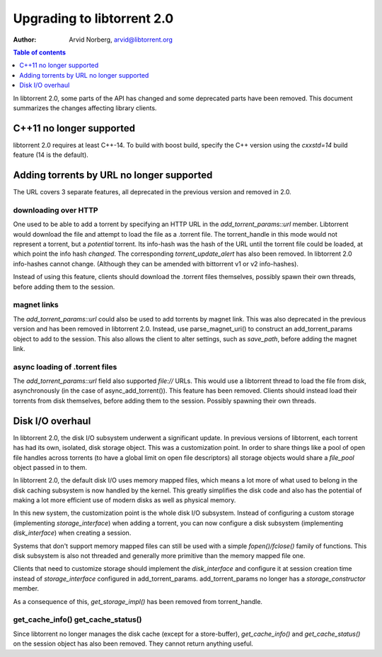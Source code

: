 ===========================
Upgrading to libtorrent 2.0
===========================

:Author: Arvid Norberg, arvid@libtorrent.org

.. contents:: Table of contents
  :depth: 1
  :backlinks: none

In libtorrent 2.0, some parts of the API has changed and some deprecated parts
have been removed.
This document summarizes the changes affecting library clients.

C++11 no longer supported
=========================

libtorrent 2.0 requires at least C++-14. To build with boost build, specify the
C++ version using the `cxxstd=14` build feature (14 is the default).

Adding torrents by URL no longer supported
==========================================

The URL covers 3 separate features, all deprecated in the previous version and
removed in 2.0.

downloading over HTTP
---------------------

One used to be able to add a torrent by specifying an HTTP URL in the
`add_torrent_params::url` member. Libtorrent would download the file and attempt
to load the file as a .torrent file. The torrent_handle in this mode would
not represent a torrent, but a *potential* torrent. Its info-hash was the hash of
the URL until the torrent file could be loaded, at which point the info hash *changed*.
The corresponding `torrent_update_alert` has also been removed. In libtorrent 2.0
info-hashes cannot change. (Although they can be amended with bittorrent v1 or v2
info-hashes).

Instead of using this feature, clients should download the .torrent files
themselves, possibly spawn their own threads, before adding them to the session.

magnet links
------------

The `add_torrent_params::url` could also be used to add torrents by magnet link.
This was also deprecated in the previous version and has been removed in
libtorrent 2.0. Instead, use parse_magnet_uri() to construct an add_torrent_params
object to add to the session. This also allows the client to alter settings,
such as `save_path`, before adding the magnet link.

async loading of .torrent files
-------------------------------

The `add_torrent_params::url` field also supported `file://` URLs. This would
use a libtorrent thread to load the file from disk, asynchronously (in the case
of async_add_torrent()). This feature has been removed. Clients should instead
load their torrents from disk themselves, before adding them to the session.
Possibly spawning their own threads.

Disk I/O overhaul
=================

In libtorrent 2.0, the disk I/O subsystem underwent a significant update. In
previous versions of libtorrent, each torrent has had its own, isolated,
disk storage object. This was a customization point. In order to share things
like a pool of open file handles across torrents (to have a global limit on
open file descriptors) all storage objects would share a `file_pool` object
passed in to them.

In libtorrent 2.0, the default disk I/O uses memory mapped files, which means
a lot more of what used to belong in the disk caching subsystem is now handled
by the kernel. This greatly simplifies the disk code and also has the potential
of making a lot more efficient use of modern disks as well as physical memory.

In this new system, the customization point is the whole disk I/O subsystem.
Instead of configuring a custom storage (implementing `storage_interface`) when
adding a torrent, you can now configure a disk subsystem (implementing
`disk_interface`) when creating a session.

Systems that don't support memory mapped files can still be used with a simple
`fopen()/fclose()` family of functions. This disk subsystem is also not threaded
and generally more primitive than the memory mapped file one.

Clients that need to customize storage should implement the `disk_interface` and
configure it at session creation time instead of `storage_interface` configured
in add_torrent_params. add_torrent_params no longer has a `storage_constructor`
member.

As a consequence of this, `get_storage_impl()` has been removed from torrent_handle.

get_cache_info() get_cache_status()
-----------------------------------

Since libtorrent no longer manages the disk cache (except for a store-buffer),
`get_cache_info()` and `get_cache_status()` on the session object has also
been removed. They cannot return anything useful.


